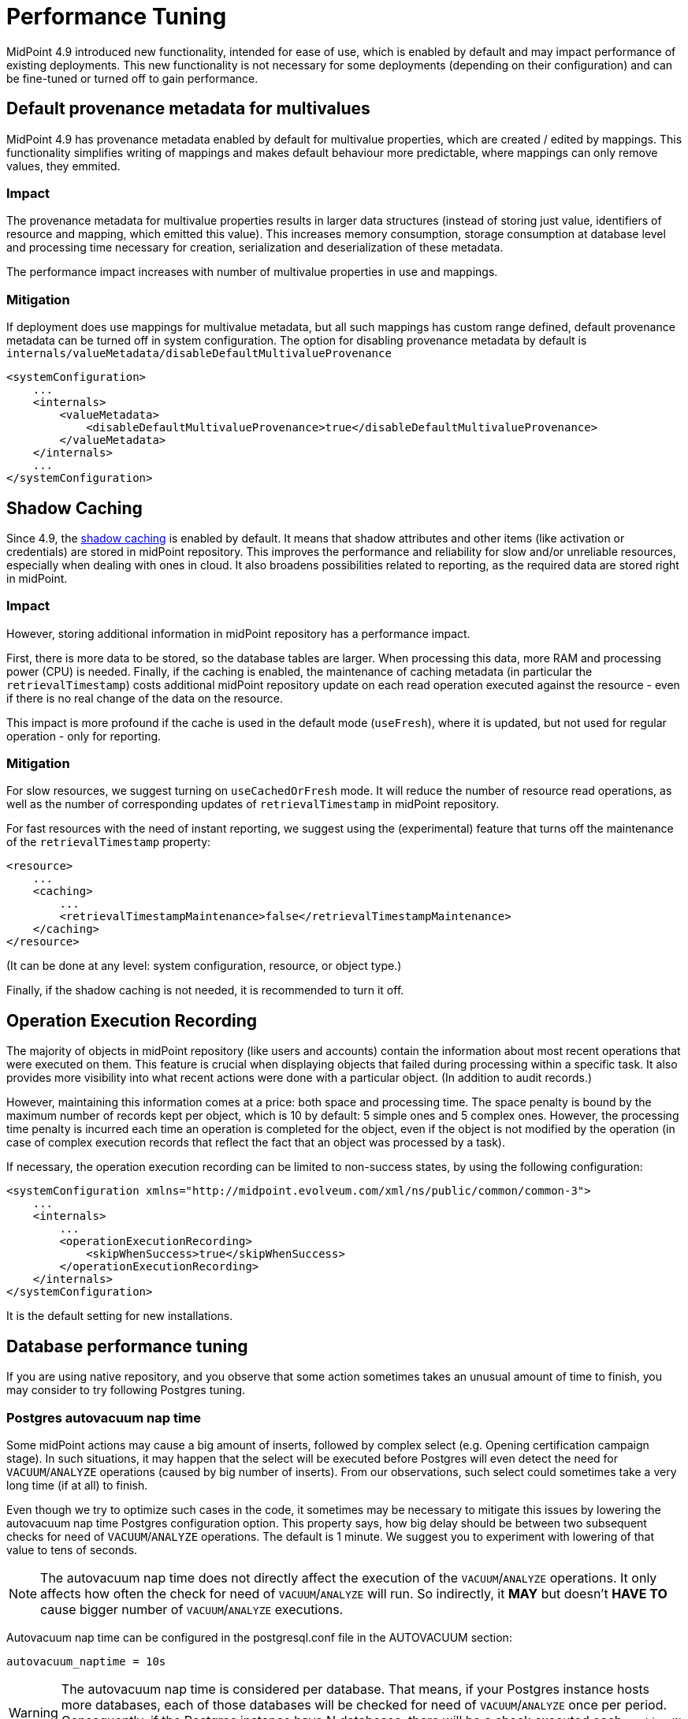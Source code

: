= Performance Tuning
:page-since: 4.9
:page-upkeep-status: green

MidPoint 4.9 introduced new functionality, intended for ease of use, which is enabled by default and may impact performance of existing deployments.
This new functionality is not necessary for some deployments (depending on their configuration) and can be fine-tuned or turned off to gain performance.


== Default provenance metadata for multivalues

MidPoint 4.9 has provenance metadata enabled by default for multivalue properties, which are created / edited by mappings.
This functionality simplifies writing of mappings and makes default behaviour more predictable, where mappings can only remove values, they emmited.

=== Impact

The provenance metadata for multivalue properties results in larger data structures (instead of storing just value, identifiers of resource and mapping, which emitted this value).
This increases memory consumption, storage consumption at database level and processing time necessary for creation, serialization and deserialization of these metadata.

The performance impact increases with number of multivalue properties in use and mappings.

=== Mitigation

If deployment does use mappings for multivalue metadata, but all such mappings has custom range defined, default provenance metadata can be turned off in system configuration.
The option for disabling provenance metadata by default is `internals/valueMetadata/disableDefaultMultivalueProvenance`

[source, xml]
----
<systemConfiguration>
    ...
    <internals>
        <valueMetadata>
            <disableDefaultMultivalueProvenance>true</disableDefaultMultivalueProvenance>
        </valueMetadata>
    </internals>
    ...
</systemConfiguration>
----

[#_shadow_caching]
== Shadow Caching

Since 4.9, the xref:/midpoint/reference/resources/attribute-caching/[shadow caching] is enabled by default.
It means that shadow attributes and other items (like activation or credentials) are stored in midPoint repository.
This improves the performance and reliability for slow and/or unreliable resources, especially when dealing with ones in cloud.
It also broadens possibilities related to reporting, as the required data are stored right in midPoint.

=== Impact

However, storing additional information in midPoint repository has a performance impact.

First, there is more data to be stored, so the database tables are larger.
When processing this data, more RAM and processing power (CPU) is needed.
Finally, if the caching is enabled, the maintenance of caching metadata (in particular the `retrievalTimestamp`) costs additional midPoint repository update on each read operation executed against the resource - even if there is no real change of the data on the resource.

This impact is more profound if the cache is used in the default mode (`useFresh`), where it is updated, but not used for regular operation - only for reporting.

=== Mitigation

For slow resources, we suggest turning on `useCachedOrFresh` mode.
It will reduce the number of resource read operations, as well as the number of corresponding updates of `retrievalTimestamp` in midPoint repository.

For fast resources with the need of instant reporting, we suggest using the (experimental) feature that turns off the maintenance of the `retrievalTimestamp` property:

[source, xml]
----
<resource>
    ...
    <caching>
        ...
        <retrievalTimestampMaintenance>false</retrievalTimestampMaintenance>
    </caching>
</resource>
----

(It can be done at any level: system configuration, resource, or object type.)

Finally, if the shadow caching is not needed, it is recommended to turn it off.

[#_operation_execution_recording]
== Operation Execution Recording

The majority of objects in midPoint repository (like users and accounts) contain the information about most recent operations that were executed on them.
This feature is crucial when displaying objects that failed during processing within a specific task.
It also provides more visibility into what recent actions were done with a particular object.
(In addition to audit records.)

However, maintaining this information comes at a price: both space and processing time.
The space penalty is bound by the maximum number of records kept per object, which is 10 by default: 5 simple ones and 5 complex ones.
However, the processing time penalty is incurred each time an operation is completed for the object, even if the object is not modified by the operation (in case of complex execution records that reflect the fact that an object was processed by a task).

If necessary, the operation execution recording can be limited to non-success states, by using the following configuration:

[source,xml]
----
<systemConfiguration xmlns="http://midpoint.evolveum.com/xml/ns/public/common/common-3">
    ...
    <internals>
        ...
        <operationExecutionRecording>
            <skipWhenSuccess>true</skipWhenSuccess>
        </operationExecutionRecording>
    </internals>
</systemConfiguration>
----

It is the default setting for new installations.

[#_database_tuning]
== Database performance tuning

If you are using native repository, and you observe that some action sometimes takes an unusual amount of time to finish, you may consider to try following Postgres tuning.

=== Postgres autovacuum nap time

Some midPoint actions may cause a big amount of inserts, followed by complex select (e.g. Opening certification campaign stage).
In such situations, it may happen that the select will be executed before Postgres will even detect the need for `VACUUM`/`ANALYZE` operations (caused by big number of inserts).
From our observations, such select could sometimes take a very long time (if at all) to finish.

Even though we try to optimize such cases in the code, it sometimes may be necessary to mitigate this issues by lowering the autovacuum nap time Postgres configuration option.
This property says, how big delay should be between two subsequent checks for need of `VACUUM`/`ANALYZE` operations.
The default is 1 minute.
We suggest you to experiment with lowering of that value to tens of seconds.

NOTE: The autovacuum nap time does not directly affect the execution of the `VACUUM`/`ANALYZE` operations.
It only affects how often the check for need of `VACUUM`/`ANALYZE` will run.
So indirectly, it *MAY* but doesn't *HAVE TO* cause bigger number of `VACUUM`/`ANALYZE` executions.

Autovacuum nap time can be configured in the postgresql.conf file in the AUTOVACUUM section:
[source,conf]
----
autovacuum_naptime = 10s
----

WARNING: The autovacuum nap time is considered per database.
That means, if your Postgres instance hosts more databases, each of those databases will be checked for need of `VACUUM`/`ANALYZE` once per period.
Consequently, if the Postgres instance have N databases, there will be a check executed each `naptime/N` seconds, each time for different database.
